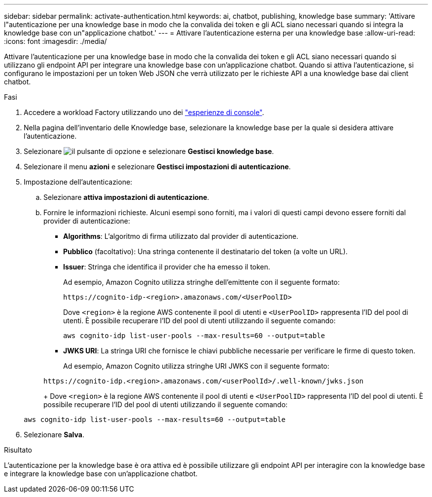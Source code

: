 ---
sidebar: sidebar 
permalink: activate-authentication.html 
keywords: ai, chatbot, publishing, knowledge base 
summary: 'Attivare l"autenticazione per una knowledge base in modo che la convalida dei token e gli ACL siano necessari quando si integra la knowledge base con un"applicazione chatbot.' 
---
= Attivare l'autenticazione esterna per una knowledge base
:allow-uri-read: 
:icons: font
:imagesdir: ./media/


[role="lead"]
Attivare l'autenticazione per una knowledge base in modo che la convalida dei token e gli ACL siano necessari quando si utilizzano gli endpoint API per integrare una knowledge base con un'applicazione chatbot. Quando si attiva l'autenticazione, si configurano le impostazioni per un token Web JSON che verrà utilizzato per le richieste API a una knowledge base dai client chatbot.

.Fasi
. Accedere a workload Factory utilizzando uno dei link:https://docs.netapp.com/us-en/workload-setup-admin/console-experiences.html["esperienze di console"^].
. Nella pagina dell'inventario delle Knowledge base, selezionare la knowledge base per la quale si desidera attivare l'autenticazione.
. Selezionare image:icon-action.png["il pulsante di opzione"] e selezionare *Gestisci knowledge base*.
. Selezionare il menu *azioni* e selezionare *Gestisci impostazioni di autenticazione*.
. Impostazione dell'autenticazione:
+
.. Selezionare *attiva impostazioni di autenticazione*.
.. Fornire le informazioni richieste. Alcuni esempi sono forniti, ma i valori di questi campi devono essere forniti dal provider di autenticazione:
+
*** *Algorithms*: L'algoritmo di firma utilizzato dal provider di autenticazione.
*** *Pubblico* (facoltativo): Una stringa contenente il destinatario del token (a volte un URL).
*** *Issuer*: Stringa che identifica il provider che ha emesso il token.
+
Ad esempio, Amazon Cognito utilizza stringhe dell'emittente con il seguente formato:

+
[listing]
----
https://cognito-idp-<region>.amazonaws.com/<UserPoolID>
----
+
Dove `<region>` è la regione AWS contenente il pool di utenti e `<UserPoolID>` rappresenta l'ID del pool di utenti. È possibile recuperare l'ID del pool di utenti utilizzando il seguente comando:

+
[listing]
----
aws cognito-idp list-user-pools --max-results=60 --output=table
----
*** *JWKS URI*: La stringa URI che fornisce le chiavi pubbliche necessarie per verificare le firme di questo token.
+
Ad esempio, Amazon Cognito utilizza stringhe URI JWKS con il seguente formato:

+
[listing]
----
https://cognito-idp.<region>.amazonaws.com/<userPoolId>/.well-known/jwks.json
----
+
Dove `<region>` è la regione AWS contenente il pool di utenti e `<UserPoolID>` rappresenta l'ID del pool di utenti. È possibile recuperare l'ID del pool di utenti utilizzando il seguente comando:

+
[listing]
----
aws cognito-idp list-user-pools --max-results=60 --output=table
----




. Selezionare *Salva*.


.Risultato
L'autenticazione per la knowledge base è ora attiva ed è possibile utilizzare gli endpoint API per interagire con la knowledge base e integrare la knowledge base con un'applicazione chatbot.
